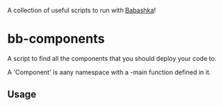 A collection of useful scripts to run with [[https://babashka.org/][Babashka]]!

* bb-components

A script to find all the components that you should deploy your code to.

A 'Component' is aany namespace with a -main function defined in it.

** Usage
